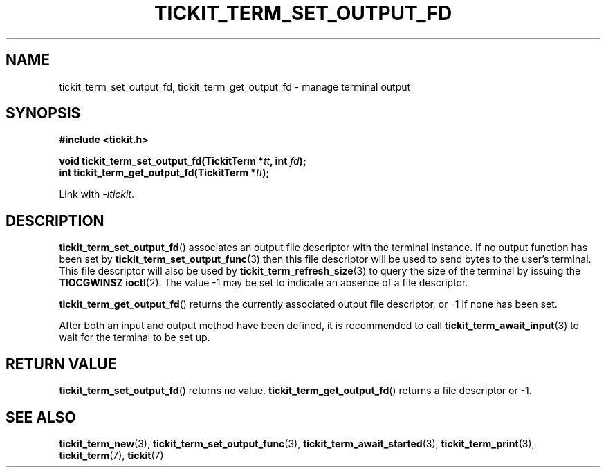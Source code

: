 .TH TICKIT_TERM_SET_OUTPUT_FD 3
.SH NAME
tickit_term_set_output_fd, tickit_term_get_output_fd \- manage terminal output
.SH SYNOPSIS
.nf
.B #include <tickit.h>
.sp
.BI "void tickit_term_set_output_fd(TickitTerm *" tt ", int " fd );
.BI "int tickit_term_get_output_fd(TickitTerm *" tt );
.fi
.sp
Link with \fI\-ltickit\fP.
.SH DESCRIPTION
\fBtickit_term_set_output_fd\fP() associates an output file descriptor with the terminal instance. If no output function has been set by \fBtickit_term_set_output_func\fP(3) then this file descriptor will be used to send bytes to the user's terminal. This file descriptor will also be used by \fBtickit_term_refresh_size\fP(3) to query the size of the terminal by issuing the \fBTIOCGWINSZ\fP \fBioctl\fP(2). The value -1 may be set to indicate an absence of a file descriptor.
.PP
\fBtickit_term_get_output_fd\fP() returns the currently associated output file descriptor, or -1 if none has been set.
.PP
After both an input and output method have been defined, it is recommended to call \fBtickit_term_await_input\fP(3) to wait for the terminal to be set up.
.SH "RETURN VALUE"
\fBtickit_term_set_output_fd\fP() returns no value. \fBtickit_term_get_output_fd\fP() returns a file descriptor or -1.
.SH "SEE ALSO"
.BR tickit_term_new (3),
.BR tickit_term_set_output_func (3),
.BR tickit_term_await_started (3),
.BR tickit_term_print (3),
.BR tickit_term (7),
.BR tickit (7)
